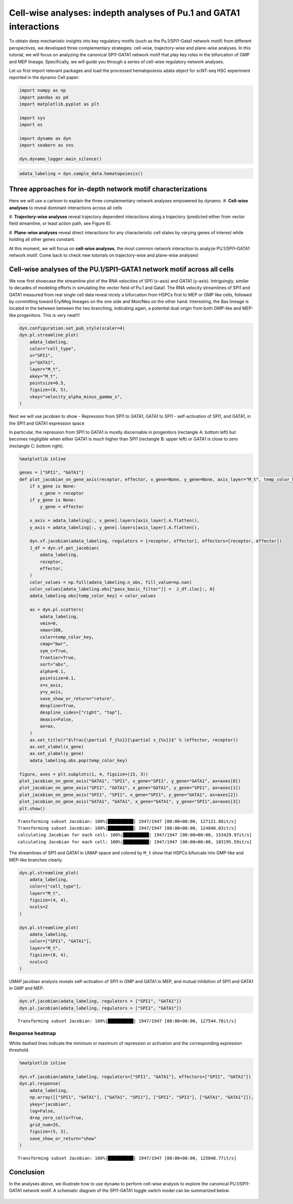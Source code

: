 Cell-wise analyses: indepth analyses of Pu.1 and GATA1 interactions
===================================================================

To obtain deep mechanistic insights into key regulatory motifs
(such as the Pu.1/SPI1-Gata1 network motif) from different
perspectives, we developed three complementary strategies: cell-wise,
trajectory-wise and plane-wise analyses. In this tutorial, we will focus on
analyzing the canonical SPI1-GATA1 network motif that play key roles in the bifurcation of
GMP and MEP lineage. Specifically, we will guide you through a series of cell-wise regulatory network
analyses.

Let us first import relevant packages and load the processed hematopoiesis adata object for scNT-seq HSC experiment reported in the dynamo Cell paper:

.. code:: ipython3

    import numpy as np
    import pandas as pd
    import matplotlib.pyplot as plt
    
    import sys
    import os
    
    import dynamo as dyn
    import seaborn as sns
    
    dyn.dynamo_logger.main_silence()


.. code:: ipython3

    adata_labeling = dyn.sample_data.hematopoiesis()

Three approaches for in-depth network motif characterizations
-------------------------------------------------------------

Here we will use a cartoon to explain the three complementary network analyses empowered by dynamo.
#. **Cell-wise analyses** to reveal dominant interactions across all cells

#. **Trajectory-wise analyses** reveal trajectory dependent interactions along
a trajectory (predicted either from vector field streamline, or least
action path, see Figure 6).

#. **Plane-wise analyses** reveal direct interactions for any characteristic cell states by varying genes of
interest while holding all other genes constant.

At this moment, we will focus on **cell-wise analyses**, the most common network interaction to analyze
PU.1/SPI1–GATA1 network motif. Come back to check new tutorials on trajectory-wise and plane-wise analyses!

.. figure:: ../hsc_images/fig5_h.png
   :alt: fig5_h


Cell-wise analyses of the PU.1/SPI1–GATA1 network motif across all cells
------------------------------------------------------------------------

We now first showcase the streamline plot of the RNA velocities of SPI1 (x-axis) and GATA1 (y-axis). Intriguingly, similar
to decades of modeling efforts in simulating the vector field of Pu.1 and Gata1. The RNA velocity streamlines of SPI1 and
GATA1 measured from real single cell data reveal nicely a bifurcation from HSPCs first to MEP or GMP like cells, followed by
committing toward Ery/Meg lineages on the one side and Mon/Neu on the other hand. Interesting, the Bas lineage is located in the
between between the two branching, indicating again, a potential dual origin from both GMP-like and MEP-like progenitors.
This is very neat!!!

.. code:: ipython3

    dyn.configuration.set_pub_style(scaler=4)
    dyn.pl.streamline_plot(
        adata_labeling,
        color="cell_type",
        x="SPI1",
        y="GATA1",
        layer="M_t",
        ekey="M_t",
        pointsize=0.5,
        figsize=(8, 5),
        vkey="velocity_alpha_minus_gamma_s",
    )




.. image:: output_7_0.png
   :width: 644px
   


Next we will use jacobian to show - Repression from SPI1 to GATA1, GATA1
to SPI1 - self-activation of SPI1, and GATA1, in the SPI1 and GATA1
expression space

In particular, the repression from SPI1 to GATA1 is mostly discernable
in progenitors (rectangle A: bottom left) but becomes negligible when
either GATA1 is much higher than SPI1 (rectangle B: upper left) or GATA1
is close to zero (rectangle C: bottom right).

.. code:: ipython3

    %matplotlib inline
    
    genes = ["SPI1", "GATA1"]
    def plot_jacobian_on_gene_axis(receptor, effector, x_gene=None, y_gene=None, axis_layer="M_t", temp_color_key="temp_jacobian_color", ax=None):
        if x_gene is None:
            x_gene = receptor
        if y_gene is None:
            y_gene = effector
    
        x_axis = adata_labeling[:, x_gene].layers[axis_layer].A.flatten(),
        y_axis = adata_labeling[:, y_gene].layers[axis_layer].A.flatten(),
    
        dyn.vf.jacobian(adata_labeling, regulators = [receptor, effector], effectors=[receptor, effector])
        J_df = dyn.vf.get_jacobian(
            adata_labeling,
            receptor,
            effector,
        )
        color_values = np.full(adata_labeling.n_obs, fill_value=np.nan)
        color_values[adata_labeling.obs["pass_basic_filter"]] =  J_df.iloc[:, 0]
        adata_labeling.obs[temp_color_key] = color_values
    
        ax = dyn.pl.scatters(
            adata_labeling,
            vmin=0,
            vmax=100,
            color=temp_color_key,
            cmap="bwr",
            sym_c=True,
            frontier=True,
            sort="abs",
            alpha=0.1,
            pointsize=0.1,
            x=x_axis,
            y=y_axis,
            save_show_or_return="return",
            despline=True,
            despline_sides=["right", "top"],
            deaxis=False,
            ax=ax,
        )
        ax.set_title(r"$\frac{\partial f_{%s}}{\partial x_{%s}}$" % (effector, receptor))
        ax.set_xlabel(x_gene)
        ax.set_ylabel(y_gene)
        adata_labeling.obs.pop(temp_color_key)
    
    figure, axes = plt.subplots(1, 4, figsize=(15, 3))
    plot_jacobian_on_gene_axis("GATA1", "SPI1", x_gene="SPI1", y_gene="GATA1", ax=axes[0])
    plot_jacobian_on_gene_axis("SPI1", "GATA1", x_gene="GATA1", y_gene="SPI1", ax=axes[1])
    plot_jacobian_on_gene_axis("SPI1", "SPI1", x_gene="SPI1", y_gene="GATA1", ax=axes[2])
    plot_jacobian_on_gene_axis("GATA1", "GATA1", x_gene="GATA1", y_gene="SPI1",ax=axes[3])
    plt.show()



.. parsed-literal::

    Transforming subset Jacobian: 100%|██████████| 1947/1947 [00:00<00:00, 127121.88it/s]
    Transforming subset Jacobian: 100%|██████████| 1947/1947 [00:00<00:00, 124848.03it/s]
    calculating Jacobian for each cell: 100%|██████████| 1947/1947 [00:00<00:00, 153429.97it/s]
    calculating Jacobian for each cell: 100%|██████████| 1947/1947 [00:00<00:00, 183195.59it/s]



.. image:: output_9_1.png
   :width: 925px
   


The streamlines of SPI1 and GATA1 in UMAP space and colored by ``M_t``
show that HSPCs bifurcate into GMP-like and MEP-like branches clearly.

.. code:: ipython3

    dyn.pl.streamline_plot(
        adata_labeling,
        color=["cell_type"],
        layer="M_t",
        figsize=(4, 4),
        ncols=2
    )
    
    dyn.pl.streamline_plot(
        adata_labeling,
        color=["SPI1", "GATA1"],
        layer="M_t",
        figsize=(8, 4),
        ncols=2
    )



.. image:: output_11_0.png
   :width: 330px
   



.. image:: output_11_1.png
   :width: 1260px
   


UMAP jacobian analysis reveals self-activation of SPI1 in GMP and GATA1
in MEP, and mutual inhibition of SPI1 and GATA1 in GMP and MEP.

.. code:: ipython3

    dyn.vf.jacobian(adata_labeling, regulators = ["SPI1", "GATA1"])
    dyn.pl.jacobian(adata_labeling, regulators = ["SPI1", "GATA1"])


.. parsed-literal::

    Transforming subset Jacobian: 100%|██████████| 1947/1947 [00:00<00:00, 127544.78it/s]



.. image:: output_13_1.png
   :width: 988px
   


Response heatmap
~~~~~~~~~~~~~~~~

White dashed lines indicate the minimum or maximum of repression or
activation and the corresponding expression threshold.

.. code:: ipython3

    %matplotlib inline
    
    dyn.vf.jacobian(adata_labeling, regulators=["SPI1", "GATA1"], effectors=["SPI1", "GATA1"])
    dyn.pl.response(
        adata_labeling,
        np.array([["SPI1", "GATA1"], ["GATA1", "SPI1"], ["SPI1", "SPI1"], ["GATA1", "GATA1"]]),
        ykey="jacobian",
        log=False,
        drop_zero_cells=True,
        grid_num=25,
        figsize=(5, 3),
        save_show_or_return="show"
    )


.. parsed-literal::

    Transforming subset Jacobian: 100%|██████████| 1947/1947 [00:00<00:00, 125048.77it/s]



.. image:: output_15_1.png
   :width: 1278px
   


Conclusion
----------

In the analyses above, we illustrate how to use ``dynamo`` to perform
cell-wise analysis to explore the canonical PU.1/SPI1-GATA1 network
motif. A schematic diagram of the SPI1-GATA1 toggle switch model can be
summarized below.

.. figure:: ../hsc_images/fig5_I_i.png
   :alt: fig5_I_i
